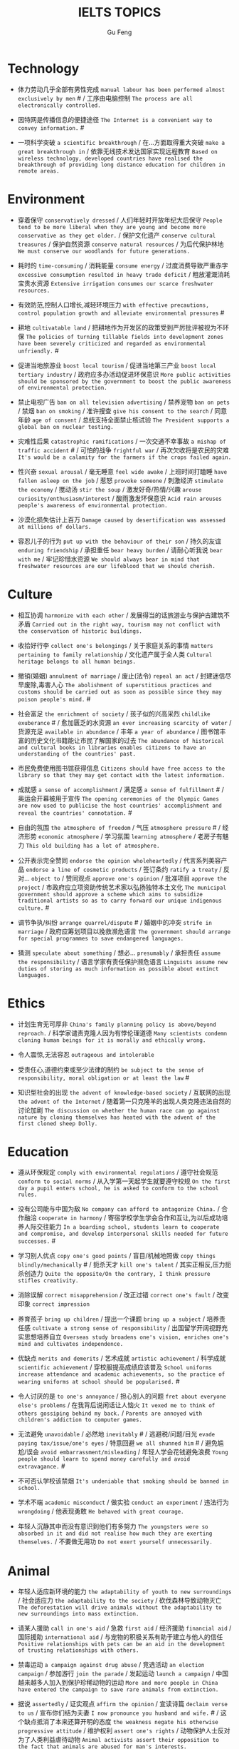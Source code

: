 #+AUTHOR: Gu Feng
#+TITLE: IELTS TOPICS
#+HTML_HEAD: <link rel="stylesheet" type="text/css" href="css/code-hide.css" />
#+HTML_HEAD: <link rel="stylesheet" type="text/css" href="css/org.css" />
#+HTML: <meta name="viewport" content="width=device-width, initial-scale=1, maximum-scale=1, user-scalable=no">

* Technology
- 体力劳动几乎全部有男性完成 =manual labour has been performed almost exclusively by men= # / 工序由电脑控制 =The process are all electronically controlled.=
- 因特网是传播信息的便捷途径 =The Internet is a convenient way to convey information.= #

- 一项科学突破 =a scientific breakthrough= / 在...方面取得重大突破 =make a great breakthrough in= / 依靠无线技术发达国家实现远程教育 =Based on wireless technology, developed countries have realised the breakthrough of providing long distance education for children in remote areas.=

* Environment
- 穿着保守 =conservatively dressed= / 人们年轻时开放年纪大后保守 =People tend to be more liberal when they are young and become more conservative as they get older.= / 保护文化遗产 =conserve cultural treasures= / 保护自然资源 =conserve natural resources= / 为后代保护林地 =We must conserve our woodlands for future generations.=
- 耗时的 =time-consuming= / 消耗能量 =consume energy= / 过度消费导致严重赤字 =excessive consumption resulted in heavy trade deficit= / 粗放灌溉消耗宝贵水资源 =Extensive irrigation consumes our scarce freshwater resources.=
- 有效防范,控制人口增长,减轻环境压力 =with effective precautions, control population growth and alleviate environmental pressures= #
- 耕地 =cultivatable land= / 把耕地作为开发区的政策受到严厉批评被视为不环保 =The policies of turning tillable fields into development zones have been severely criticized and regarded as environmental unfriendly.= #

- 促进当地旅游业 =boost local tourism= / 促进当地第三产业 =boost local tertiary industry= / 政府应多办活动促进环保意识 =More public activities should be sponsored by the government to boost the public awareness of environmental protection.=

- 禁止电视广告 =ban on all television advertising= / 禁养宠物 =ban on pets= / 禁烟 =ban on smoking= / 准许搜查 =give his consent to the search= / 同意年龄 =age of consent= / 总统支持全面禁止核试验 =The President supports a global ban on nuclear testing.=
- 灾难性后果 =catastrophic ramifications= / 一次交通不幸事故 =a mishap of traffic accident= # / 可怕的战争 =frightful war= / 再次欠收将是农民的灾难 =It's would be a calamity for the farmers if the crops failed again.=

- 性兴奋 =sexual arousal= / 毫无睡意 =feel wide awake= / 上班时间打瞌睡 =have fallen asleep on the job= / 惹怒 =provoke someone= / 刺激经济 =stimulate the economy= / 搅动汤 =stir the soup= / 激发好奇/热情/兴趣 =arouse curiosity/enthusiasm/interest= / 酸雨激发环保意识 =Acid rain arouses people's awareness of environmental protection.=
- 沙漠化损失估计上百万 =Damage caused by desertification was assessed at millions of dollars.=
- 容忍儿子的行为 =put up with the behaviour of their son= / 持久的友谊 =enduring friendship= / 承担重任 =bear heavy burden= / 请耐心听我说 =bear with me= / 牢记珍惜水资源 =We should always bear in mind that freshwater resources are our lifeblood that we should cherish.=

* Culture
- 相互协调 =harmonize with each other= / 发展得当的话旅游业与保护古建筑不矛盾 =Carried out in the right way, tourism may not conflict with the conservation of historic buildings.=

- 收拾好行李 =collect one's belongings= / 关于家庭关系的事情 =matters pertaining to family relationship= / 文化遗产属于全人类 =Cultural heritage belongs to all human beings.=

- 撤销(婚姻) =annulment of marriage= / 废止(法令) =repeal an act= / 封建迷信尽早废除,毒害人心 =The abolishment of superstitious practices and customs should be carried out as soon as possible since they may poison people's mind.= #
- 社会富足 =the enrichment of society= / 孩子似的兴高采烈 =childlike exuberance= # / 愈加匮乏的水资源 =an ever increasing scarcity of water= / 货源充足 =available in abundance= / 丰年 =a year of abundance= / 图书馆丰富的历史文化书籍能让市民了解国家的过去 =The abundance of historical and cultural books in libraries enables citizens to have an understanding of the countries' past.=
- 市民免费使用图书馆获得信息 =Citizens should have free access to the library so that they may get contact with the latest information.=
- 成就感 =a sense of accomplishment= / 满足感 =a sense of fulfillment= # / 奥运会开幕被用于宣传 =The opening ceremonies of the Olympic Games are now used to publicise the host countries' accomplishment and reveal the countries' connotation.= #
- 自由的氛围 =the atmosphere of freedom= / 气压 =atmosphere pressure= # / 经济形势 =economic atmosphere= / 学习氛围 =learning atmosphere= / 老房子有魅力 =This old building has a lot of atmosphere.=

- 公开表示完全赞同 =endorse the opinion wholeheartedly= / 代言系列美容产品 =endorse a line of cosmetic products= / 签订条约 =ratify a treaty= / 反对... =object to= / 赞同观点 =approve one's opinion= / 批准项目 =approve the project= / 市政府应立项资助传统艺术家以弘扬独特本土文化 =The municipal government should approve a scheme which aims to subsidize traditional artists so as to carry forward our unique indigenous culture.= #
- 调节争执/纠纷 =arrange quarrel/dispute= # / 婚姻中的冲突 =strife in marriage= / 政府应筹划项目以挽救濒危语言 =The government should arrange for special programmes to save endangered languages.=
- 猜测 =speculate about something= / 想必... =presumably= / 承担责任 =assume the responsibility= / 语言学家有责任保护濒危语言 =Linguists assume new duties of storing as much information as possible about extinct languages.=

* Ethics
- 计划生育无可厚非 =China's family planning policy is above/beyond reproach.= / 科学家谴责克隆人因为有悖伦理道德 =Many scientists condemn cloning human beings for it is morally and ethically wrong.=

- 令人震惊,无法容忍 =outrageous and intolerable=
- 受责任心,道德约束或至少法律的制约 =be subject to the sense of responsibility, moral obligation or at least the law= #
- 知识型社会的出现 =the advent of knowledge-based society= / 互联网的出现 =the advent of the Internet= / 随着第一只克隆羊的出现人类克隆违法自然的讨论加剧 =The discussion on whether the human race can go against nature by cloning themselves has heated with the advent of the first cloned sheep Dolly.=

* Education
- 遵从环保规定 =comply with environmental regulations= / 遵守社会规范 =conform to social norms= / 从入学第一天起学生就要遵守校规 =On the first day a pupil enters school, he is asked to conform to the school rules.=
- 没有公司能与中国为敌 =No company can afford to antagonize China.= / 合作融洽 =cooperate in harmony= / 寄宿学校学生学会合作和互让,为以后成功培养人际交往能力 =In a boarding school, students learn to cooperate and compromise, and develop interpersonal skills needed for future successes.= #
- 学习别人优点 =copy one's good points= / 盲目/机械地照做 =copy things blindly/mechanically= # / 扼杀天才 =kill one's talent= / 其实正相反,压力扼杀创造力 =Quite the opposite/On the contrary, I think pressure stifles creativity.=
- 消除误解 =correct misapprehension= / 改正过错 =correct one's fault= / 改变印象 =correct impression=
- 养育孩子 =bring up children= / 提出一个课题 =bring up a subject= / 培养责任感 =cultivate a strong sense of responsibility= / 出国留学开阔视野充实思想培养自立 =Overseas study broadens one's vision, enriches one's mind and cultivates independence.=

- 优缺点 =merits and demerits= / 艺术成就 =artistic achievement= / 科学成就 =scientific achievement= / 穿校服提高成绩应该普及 =School uniforms increase attendance and academic achievements, so the practice of wearing uniforms at school should be popularised.= #

- 令人讨厌的是 =to one's annoyance= / 担心别人的问题 =fret about everyone else's problems= / 在我背后说闲话让人恼火 =It vexed me to think of others gossiping behind my back.= / =Parents are annoyed with children's addiction to computer games.=
- 无法避免 =unavoidable= / 必然地 =inevitably= # / 逃避税/问题/目光 =evade paying tax/issue/one's eyes= / 特意回避 =we all shunned him= # / 避免尴尬/误会 =avoid embarrassment/misleading= / 年轻人学会花钱避免浪费 =Young people should learn to spend money carefully and avoid extravagance.= #
- 不可否认学校该禁烟 =It's undeniable that smoking should be banned in school.=
- 学术不端 =academic misconduct= / 做实验 =conduct an experiment= / 违法行为 =wrongdoing= / 他表现勇敢 =He behaved with great courage.=
- 年轻人沉静其中而没有意识到他们有多努力 =The youngsters were so absorbed in it and did not realise how much they are exerting themselves.= / 不要做无用功 =Do not exert yourself unnecessarily.=

* Animal
- 年轻人适应新环境的能力 =the adaptability of youth to new surroundings= / 社会适应力 =the adaptability to the society= / 砍伐森林导致动物灭亡 =The deforestation will drive animals without the adaptability to new surroundings into mass extinction.=
- 请某人援助 =call in one's aid= / 急救 =first aid= / 经济援助 =financial aid= / 国际援助 =international aid= / 与宠物的积极关系有助于建立与他人的信任 =Positive relationships with pets can be an aid in the development of trusting relationships with others.=
- 禁毒运动 =a campaign against drug abuse= / 竞选活动 =an election campaign= / 参加游行 =join the parade= / 发起运动 =launch a campaign= / 中国越来越多人加入到保护珍稀动物的运动 =More and more people in China have entered the campaign to save rare animals from extinction.=

- 据说 =assertedly= / 证实观点 =affirm the opinion= / 宣读诗篇 =declaim verse to us= / 宣布你们结为夫妻 =I now pronounce you husband and wife.= # / 这个缺点抵消了本来还算开明的态度 =the weakness negate his otherwise progressive attitude= / 维护权利 =assert one's rights= / 动物保护人士反对为了人类利益虐待动物 =Animal activists assert their opposition to the fact that animals are abused for man's interests.=

* Rights

* Work & Life
- 这篇文章除了长之外没什么不好 =The article is long, but not otherwise blameworthy.= / 警告或批评 =to admonish or censure= # / 有争议的政策引来国际批评 =The controversial policy have attracted international censure.= / 谴责侵略,请求宽容 =denounce the invasion and plead for tolerance= # / 把火灾归咎为短路 =They blamed an electric short circuit for the fire yesterday.=
- 合理的处理方法是清除堵塞物 =The logical treatment is to remove the blockage.= / 人们被困在被封锁的小镇 =People are trapped in the town, which has been blockaded.= / 调查受阻 =the investigation was hindered by= / 汽车自行车停路边严重阻碍交通 =Cars and bikes parked along the streets block the flow of traffic, sometimes leading to serious traffic congestion.= #

- 移民融入社区 =immigrants try to assimilate into the community= / 埋头苦干 =absorption in one's work= / 潜心研究 =absorption in study= / 兼并部落 =absorption of smaller tribes= / 食荤者为了营养吃肉 =As for proponents of meat eating, absorption of nourishment is the major reason for them to have meat.= #
- 经济持续下滑 =the economy is continuing to backslide= 不接触同事不了解公司状况阻碍职业发展 =The lack of daily contact with coworkers could take us out of the loop relative to what is going on within the company. This lack of inside knowledge could affect our advancement within the company.=
- 生态系统崩溃 =breakdown of the ecosystem= / 身体垮掉 =breakdown in heath= / 人际关系紧张,工作压力大,竞争激烈导致白领精神崩溃 =Tense human relationships, heavy pressure from work and life and fierce competition contribute to many white-collar workers' nervous breakdown.= #

- 改造房屋 =make alterations to the house= / 改变态度/主意 =alter one's attitude/mind= / 股票价格剧烈变动 =The stock price altered sharply.=
- 等候某人 =await someone= / 期待某人到来 =anticipate one's arrival= / 预支工资 =anticipate one's income= / 期待广州之行愉快 =We anticipate great pleasure from our visit to Guangzhou.=
- 适用范围 =applicable scope= / 这个职位有很多申请者 =lots of applicants for this position= / 在读硕士 =a candidate for a Master's degree= / 申请工作 =apply for a job= / 申请会员 =apply for membership= / 理论联系实际 =apply theory to practice= / 勤劳简朴适应于一切事业 =The principle of diligence and frugality applies to all undertakings.=
- 鄙视某人 =despise someone= # / 欣赏艺术 =appreciate the art= / 欣赏不同文化 =appreciate a difference culture= / 感激某人慷慨大方 =appreciate one's generosity= / 感谢你发的培训小册子 =I shall appreciate it if you could send me some relevant booklets regarding the training programme.=
- 有父母在国外的儿童在18岁时没有资格接受免费高等教育 =Children who attain the age of 18 whilst a parent is abroad will not be eligible for free higher education.= / 过去几年在跨国公司积累丰富经验 =In the past few year, I've been working for a famous multinational and therefor attained fair knowledge and rich experience in this field.=
- 服务员 =attendant= / 出席者 =attendee= / 上学 =attend school= / 致力于事业 =attend to one's business= / 政府需要关注老年人需求多建养老院 =The government should attend to the needs of the elderly and more nursing homes should be established.=
- 补偿...的损失 =compensate someone for the loss= / 不偏不倚的观点 =a balanced point of view= / 最佳生育年龄 =prime child-bearing age= / 职业女性很难平衡工作和家庭 =Many career women find it really hard to balance work and family life.=

* Crime
- 建设性地讨论 =constructive confrontation= / 面临 =be confronted with= / 把会议提前 =set forward the meeting= / 面对棘手问题提出以下有效措施 =Confronted with such a thorny issue, people set forth the following effective measures.=

- 满口脏话 =abusive= / 青少年犯罪 =juvenile delinquency= / 对儿童施虐 =subject a child to abuse= / 滥用药物 =substance abuse= / 滥用特权 =the abuse of privilege= / 运动员服用禁药并不少见 =Abuse of performance-enhancing drugs is not uncommon among athletes.= #
- 对形势的冷静估计 =a calm appraisal of the situation= / 工作评价 =assessment of work performance= / 损失评估 =damage/loss assessment= / 不充分讨论利弊无法评估毒品合法化必要性 =It's hard to make assessment on the necessity of drug legalisation if merits and demerits are not fully discussed.=

- 怀疑论者将其归因于生活的不公 =A sceptic may put it down to life inequalities.= / 成功的婚姻归因于魅力,奉献和耐心 =A successful marriage can be ascribed to attraction, devotion and patience.= / 由于 =owing to= / 青少年吸毒归咎于无知和好奇 =We often attribute youth drug abuse to ignorance and curiosity.=

* Health
- 自相矛盾 =contradict oneself= / 无数研究证明吸烟有害健康 =Numerous research and studies confirm the theory that smoking does harm to health.=
- 克服坏习惯 =conquer bad habit= # / 现代医学攻克很多疾病 =Modern medical science has conquered many diseases.=
- 含有污染物 =contain contaminants= / 自控 =contain oneself= / 快餐吃多了有害身体 =Eating too much fast food is physically damaging, for fast foods contain to much sugar, fat and calories.=
- 过分沉溺于电脑游戏导致近视,肥胖和重复性损伤 =Overindulgence in computer games contributes to myopia, obesity and repetitive stress injuries.=
- 过早地处于亚健康状态 =in the state of sub-health prematurely=

- 经济失调 =economic ailment= / 微恙 =trifling ailment= / 以肉奶为主的饮食习惯会引发各种慢性病和生理失调 =Meat and dairy centred diets are linked to many types of cancers, as well as chronic diseases such as heart ailments, diabetes, obesity, gallbladder diseases, hypertension, and more deadly diseases and psychological disorder.=
- 小儿麻痹首篇权威研究报告 =The first authoritative study report of polio was published in 1840.= / 校方 =school authority= / 经...许可 =by the authority of= / 滥用职权 =strain one's authority= / 卫生部门解决城市垃圾问题 =The health authority should take proper measures to deal with the increasingly serious rubbish problem in urban areas.=
